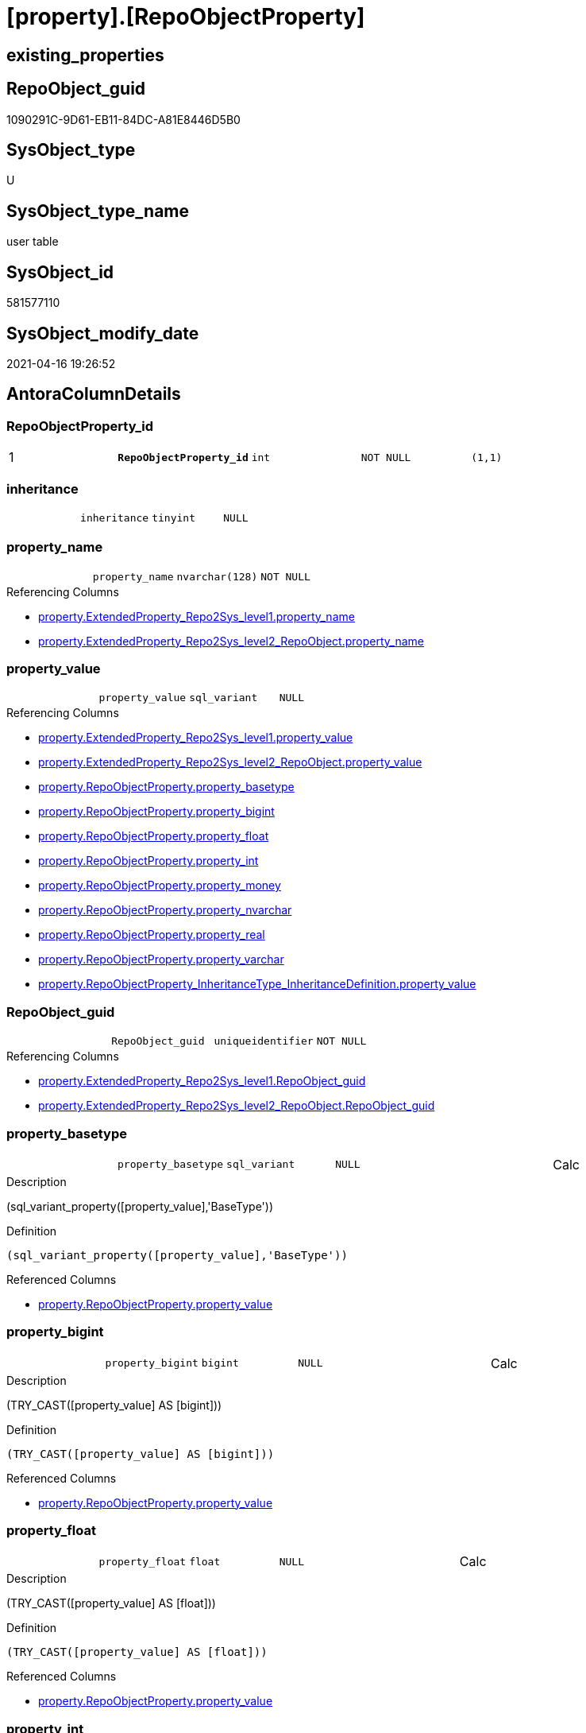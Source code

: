 = [property].[RepoObjectProperty]

== existing_properties

// tag::existing_properties[]
:ExistsProperty--antorareferencinglist:
:ExistsProperty--pk_index_guid:
:ExistsProperty--pk_indexpatterncolumndatatype:
:ExistsProperty--pk_indexpatterncolumnname:
:ExistsProperty--pk_indexsemanticgroup:
:ExistsProperty--FK:
:ExistsProperty--AntoraIndexList:
:ExistsProperty--Columns:
// end::existing_properties[]

== RepoObject_guid

// tag::RepoObject_guid[]
1090291C-9D61-EB11-84DC-A81E8446D5B0
// end::RepoObject_guid[]

== SysObject_type

// tag::SysObject_type[]
U 
// end::SysObject_type[]

== SysObject_type_name

// tag::SysObject_type_name[]
user table
// end::SysObject_type_name[]

== SysObject_id

// tag::SysObject_id[]
581577110
// end::SysObject_id[]

== SysObject_modify_date

// tag::SysObject_modify_date[]
2021-04-16 19:26:52
// end::SysObject_modify_date[]

== AntoraColumnDetails

// tag::AntoraColumnDetails[]
[[column-RepoObjectProperty_id]]
=== RepoObjectProperty_id

[cols="d,m,m,m,m,d"]
|===
|1
|*RepoObjectProperty_id*
|int
|NOT NULL
|(1,1)
|
|===


[[column-inheritance]]
=== inheritance

[cols="d,m,m,m,m,d"]
|===
|
|inheritance
|tinyint
|NULL
|
|
|===


[[column-property_name]]
=== property_name

[cols="d,m,m,m,m,d"]
|===
|
|property_name
|nvarchar(128)
|NOT NULL
|
|
|===

.Referencing Columns
--
* xref:property.ExtendedProperty_Repo2Sys_level1.adoc#column-property_name[property.ExtendedProperty_Repo2Sys_level1.property_name]
* xref:property.ExtendedProperty_Repo2Sys_level2_RepoObject.adoc#column-property_name[property.ExtendedProperty_Repo2Sys_level2_RepoObject.property_name]
--


[[column-property_value]]
=== property_value

[cols="d,m,m,m,m,d"]
|===
|
|property_value
|sql_variant
|NULL
|
|
|===

.Referencing Columns
--
* xref:property.ExtendedProperty_Repo2Sys_level1.adoc#column-property_value[property.ExtendedProperty_Repo2Sys_level1.property_value]
* xref:property.ExtendedProperty_Repo2Sys_level2_RepoObject.adoc#column-property_value[property.ExtendedProperty_Repo2Sys_level2_RepoObject.property_value]
* xref:property.RepoObjectProperty.adoc#column-property_basetype[property.RepoObjectProperty.property_basetype]
* xref:property.RepoObjectProperty.adoc#column-property_bigint[property.RepoObjectProperty.property_bigint]
* xref:property.RepoObjectProperty.adoc#column-property_float[property.RepoObjectProperty.property_float]
* xref:property.RepoObjectProperty.adoc#column-property_int[property.RepoObjectProperty.property_int]
* xref:property.RepoObjectProperty.adoc#column-property_money[property.RepoObjectProperty.property_money]
* xref:property.RepoObjectProperty.adoc#column-property_nvarchar[property.RepoObjectProperty.property_nvarchar]
* xref:property.RepoObjectProperty.adoc#column-property_real[property.RepoObjectProperty.property_real]
* xref:property.RepoObjectProperty.adoc#column-property_varchar[property.RepoObjectProperty.property_varchar]
* xref:property.RepoObjectProperty_InheritanceType_InheritanceDefinition.adoc#column-property_value[property.RepoObjectProperty_InheritanceType_InheritanceDefinition.property_value]
--


[[column-RepoObject_guid]]
=== RepoObject_guid

[cols="d,m,m,m,m,d"]
|===
|
|RepoObject_guid
|uniqueidentifier
|NOT NULL
|
|
|===

.Referencing Columns
--
* xref:property.ExtendedProperty_Repo2Sys_level1.adoc#column-RepoObject_guid[property.ExtendedProperty_Repo2Sys_level1.RepoObject_guid]
* xref:property.ExtendedProperty_Repo2Sys_level2_RepoObject.adoc#column-RepoObject_guid[property.ExtendedProperty_Repo2Sys_level2_RepoObject.RepoObject_guid]
--


[[column-property_basetype]]
=== property_basetype

[cols="d,m,m,m,m,d"]
|===
|
|property_basetype
|sql_variant
|NULL
|
|Calc
|===

.Description
--
(sql_variant_property([property_value],'BaseType'))
--

.Definition
....
(sql_variant_property([property_value],'BaseType'))
....

.Referenced Columns
--
* xref:property.RepoObjectProperty.adoc#column-property_value[property.RepoObjectProperty.property_value]
--


[[column-property_bigint]]
=== property_bigint

[cols="d,m,m,m,m,d"]
|===
|
|property_bigint
|bigint
|NULL
|
|Calc
|===

.Description
--
(TRY_CAST([property_value] AS [bigint]))
--

.Definition
....
(TRY_CAST([property_value] AS [bigint]))
....

.Referenced Columns
--
* xref:property.RepoObjectProperty.adoc#column-property_value[property.RepoObjectProperty.property_value]
--


[[column-property_float]]
=== property_float

[cols="d,m,m,m,m,d"]
|===
|
|property_float
|float
|NULL
|
|Calc
|===

.Description
--
(TRY_CAST([property_value] AS [float]))
--

.Definition
....
(TRY_CAST([property_value] AS [float]))
....

.Referenced Columns
--
* xref:property.RepoObjectProperty.adoc#column-property_value[property.RepoObjectProperty.property_value]
--


[[column-property_int]]
=== property_int

[cols="d,m,m,m,m,d"]
|===
|
|property_int
|int
|NULL
|
|Calc
|===

.Description
--
(TRY_CAST([property_value] AS [int]))
--

.Definition
....
(TRY_CAST([property_value] AS [int]))
....

.Referenced Columns
--
* xref:property.RepoObjectProperty.adoc#column-property_value[property.RepoObjectProperty.property_value]
--


[[column-property_money]]
=== property_money

[cols="d,m,m,m,m,d"]
|===
|
|property_money
|money
|NULL
|
|Calc
|===

.Description
--
(TRY_CAST([property_value] AS [money]))
--

.Definition
....
(TRY_CAST([property_value] AS [money]))
....

.Referenced Columns
--
* xref:property.RepoObjectProperty.adoc#column-property_value[property.RepoObjectProperty.property_value]
--


[[column-property_nvarchar]]
=== property_nvarchar

[cols="d,m,m,m,m,d"]
|===
|
|property_nvarchar
|nvarchar(4000)
|NULL
|
|Calc
|===

.Description
--
(TRY_CAST([property_value] AS [nvarchar](4000)))
--

.Definition
....
(TRY_CAST([property_value] AS [nvarchar](4000)))
....

.Referenced Columns
--
* xref:property.RepoObjectProperty.adoc#column-property_value[property.RepoObjectProperty.property_value]
--


[[column-property_real]]
=== property_real

[cols="d,m,m,m,m,d"]
|===
|
|property_real
|real
|NULL
|
|Calc
|===

.Description
--
(TRY_CAST([property_value] AS [real]))
--

.Definition
....
(TRY_CAST([property_value] AS [real]))
....

.Referenced Columns
--
* xref:property.RepoObjectProperty.adoc#column-property_value[property.RepoObjectProperty.property_value]
--


[[column-property_varchar]]
=== property_varchar

[cols="d,m,m,m,m,d"]
|===
|
|property_varchar
|varchar(8000)
|NULL
|
|Calc
|===

.Description
--
(TRY_CAST([property_value] AS [varchar](8000)))
--

.Definition
....
(TRY_CAST([property_value] AS [varchar](8000)))
....

.Referenced Columns
--
* xref:property.RepoObjectProperty.adoc#column-property_value[property.RepoObjectProperty.property_value]
--


// end::AntoraColumnDetails[]

== AntoraPkColumnTableRows

// tag::AntoraPkColumnTableRows[]
|1
|*<<column-RepoObjectProperty_id>>*
|int
|NOT NULL
|(1,1)
|













// end::AntoraPkColumnTableRows[]

== AntoraNonPkColumnTableRows

// tag::AntoraNonPkColumnTableRows[]

|
|<<column-inheritance>>
|tinyint
|NULL
|
|

|
|<<column-property_name>>
|nvarchar(128)
|NOT NULL
|
|

|
|<<column-property_value>>
|sql_variant
|NULL
|
|

|
|<<column-RepoObject_guid>>
|uniqueidentifier
|NOT NULL
|
|

|
|<<column-property_basetype>>
|sql_variant
|NULL
|
|Calc

|
|<<column-property_bigint>>
|bigint
|NULL
|
|Calc

|
|<<column-property_float>>
|float
|NULL
|
|Calc

|
|<<column-property_int>>
|int
|NULL
|
|Calc

|
|<<column-property_money>>
|money
|NULL
|
|Calc

|
|<<column-property_nvarchar>>
|nvarchar(4000)
|NULL
|
|Calc

|
|<<column-property_real>>
|real
|NULL
|
|Calc

|
|<<column-property_varchar>>
|varchar(8000)
|NULL
|
|Calc

// end::AntoraNonPkColumnTableRows[]

== AntoraIndexList

// tag::AntoraIndexList[]

[[index-PK_RepoObjectProperty]]
=== PK_RepoObjectProperty

* IndexSemanticGroup: xref:index/IndexSemanticGroup.adoc#_repoobjectproperty_id[RepoObjectProperty_id]
+
--
* <<column-RepoObjectProperty_id>>; int
--
* PK, Unique, Real: 1, 1, 1


[[index-UK_RepoObjectProperty]]
=== UK_RepoObjectProperty

* IndexSemanticGroup: xref:index/IndexSemanticGroup.adoc#_repoobject_guid,property_name[RepoObject_guid,property_name]
+
--
* <<column-RepoObject_guid>>; uniqueidentifier
* <<column-property_name>>; nvarchar(128)
--
* PK, Unique, Real: 0, 1, 1


[[index-idx_RepoObjectProperty__1]]
=== idx_RepoObjectProperty__1

* IndexSemanticGroup: xref:index/IndexSemanticGroup.adoc#_repoobject_guid[RepoObject_guid]
+
--
* <<column-RepoObject_guid>>; uniqueidentifier
--
* PK, Unique, Real: 0, 0, 0
* ++FK_RepoObjectProperty__RepoObject++ +
referenced: xref:repo.RepoObject.adoc[], xref:repo.RepoObject.adoc#index-PK_RepoObject[PK_RepoObject]
* is disabled

// end::AntoraIndexList[]

== AntoraParameterList

// tag::AntoraParameterList[]

// end::AntoraParameterList[]

== AdocUspSteps

// tag::adocuspsteps[]

// end::adocuspsteps[]


== AntoraReferencedList

// tag::antorareferencedlist[]

// end::antorareferencedlist[]


== AntoraReferencingList

// tag::antorareferencinglist[]
* xref:docs.RepoObject_Adoc.adoc[]
* xref:property.ExtendedProperty_Repo2Sys_level1.adoc[]
* xref:property.ExtendedProperty_Repo2Sys_level2_RepoObject.adoc[]
* xref:property.fs_get_RepoObjectProperty_nvarchar.adoc[]
* xref:property.PropertyName_RepoObject.adoc[]
* xref:property.RepoObjectProperty_InheritanceType_InheritanceDefinition.adoc[]
* xref:property.RepoObjectProperty_sys_repo.adoc[]
* xref:property.usp_RepoObject_Inheritance.adoc[]
* xref:property.usp_RepoObjectProperty_collect.adoc[]
* xref:property.usp_RepoObjectProperty_set.adoc[]
* xref:property.usp_sync_ExtendedProperties_Sys2Repo_InsertUpdate.adoc[]
// end::antorareferencinglist[]


== exampleUsage

// tag::exampleusage[]

// end::exampleusage[]


== exampleUsage_2

// tag::exampleusage_2[]

// end::exampleusage_2[]


== exampleWrong_Usage

// tag::examplewrong_usage[]

// end::examplewrong_usage[]


== has_execution_plan_issue

// tag::has_execution_plan_issue[]

// end::has_execution_plan_issue[]


== has_get_referenced_issue

// tag::has_get_referenced_issue[]

// end::has_get_referenced_issue[]


== has_history

// tag::has_history[]

// end::has_history[]


== has_history_columns

// tag::has_history_columns[]

// end::has_history_columns[]


== is_persistence

// tag::is_persistence[]

// end::is_persistence[]


== is_persistence_check_duplicate_per_pk

// tag::is_persistence_check_duplicate_per_pk[]

// end::is_persistence_check_duplicate_per_pk[]


== is_persistence_check_for_empty_source

// tag::is_persistence_check_for_empty_source[]

// end::is_persistence_check_for_empty_source[]


== is_persistence_delete_changed

// tag::is_persistence_delete_changed[]

// end::is_persistence_delete_changed[]


== is_persistence_delete_missing

// tag::is_persistence_delete_missing[]

// end::is_persistence_delete_missing[]


== is_persistence_insert

// tag::is_persistence_insert[]

// end::is_persistence_insert[]


== is_persistence_truncate

// tag::is_persistence_truncate[]

// end::is_persistence_truncate[]


== is_persistence_update_changed

// tag::is_persistence_update_changed[]

// end::is_persistence_update_changed[]


== is_repo_managed

// tag::is_repo_managed[]

// end::is_repo_managed[]


== microsoft_database_tools_support

// tag::microsoft_database_tools_support[]

// end::microsoft_database_tools_support[]


== MS_Description

// tag::ms_description[]

// end::ms_description[]


== persistence_source_RepoObject_fullname

// tag::persistence_source_repoobject_fullname[]

// end::persistence_source_repoobject_fullname[]


== persistence_source_RepoObject_fullname2

// tag::persistence_source_repoobject_fullname2[]

// end::persistence_source_repoobject_fullname2[]


== persistence_source_RepoObject_guid

// tag::persistence_source_repoobject_guid[]

// end::persistence_source_repoobject_guid[]


== persistence_source_RepoObject_xref

// tag::persistence_source_repoobject_xref[]

// end::persistence_source_repoobject_xref[]


== pk_index_guid

// tag::pk_index_guid[]
1290291C-9D61-EB11-84DC-A81E8446D5B0
// end::pk_index_guid[]


== pk_IndexPatternColumnDatatype

// tag::pk_indexpatterncolumndatatype[]
int
// end::pk_indexpatterncolumndatatype[]


== pk_IndexPatternColumnName

// tag::pk_indexpatterncolumnname[]
RepoObjectProperty_id
// end::pk_indexpatterncolumnname[]


== pk_IndexSemanticGroup

// tag::pk_indexsemanticgroup[]
RepoObjectProperty_id
// end::pk_indexsemanticgroup[]


== ReferencedObjectList

// tag::referencedobjectlist[]

// end::referencedobjectlist[]


== usp_persistence_RepoObject_guid

// tag::usp_persistence_repoobject_guid[]

// end::usp_persistence_repoobject_guid[]


== UspParameters

// tag::uspparameters[]

// end::uspparameters[]


== sql_modules_definition

// tag::sql_modules_definition[]
[source,sql]
----

----
// end::sql_modules_definition[]


